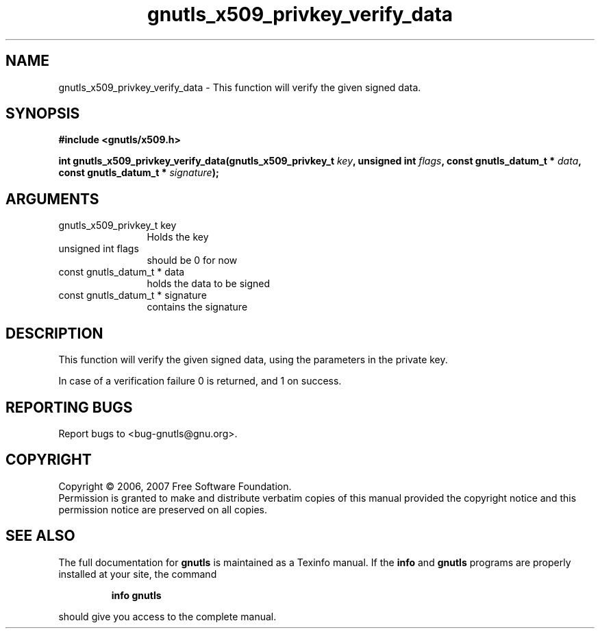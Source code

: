 .\" DO NOT MODIFY THIS FILE!  It was generated by gdoc.
.TH "gnutls_x509_privkey_verify_data" 3 "2.2.0" "gnutls" "gnutls"
.SH NAME
gnutls_x509_privkey_verify_data \- This function will verify the given signed data.
.SH SYNOPSIS
.B #include <gnutls/x509.h>
.sp
.BI "int gnutls_x509_privkey_verify_data(gnutls_x509_privkey_t " key ", unsigned int " flags ", const gnutls_datum_t * " data ", const gnutls_datum_t * " signature ");"
.SH ARGUMENTS
.IP "gnutls_x509_privkey_t key" 12
Holds the key
.IP "unsigned int flags" 12
should be 0 for now
.IP "const gnutls_datum_t * data" 12
holds the data to be signed
.IP "const gnutls_datum_t * signature" 12
contains the signature
.SH "DESCRIPTION"
This function will verify the given signed data, using the parameters in the
private key.

In case of a verification failure 0 is returned, and
1 on success.
.SH "REPORTING BUGS"
Report bugs to <bug-gnutls@gnu.org>.
.SH COPYRIGHT
Copyright \(co 2006, 2007 Free Software Foundation.
.br
Permission is granted to make and distribute verbatim copies of this
manual provided the copyright notice and this permission notice are
preserved on all copies.
.SH "SEE ALSO"
The full documentation for
.B gnutls
is maintained as a Texinfo manual.  If the
.B info
and
.B gnutls
programs are properly installed at your site, the command
.IP
.B info gnutls
.PP
should give you access to the complete manual.
